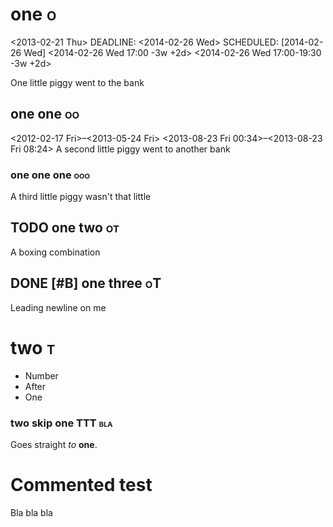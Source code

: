 # These should be
# placed in the
# orgfile root

* one :o:
<2013-02-21 Thu>
DEADLINE: <2014-02-26 Wed>
SCHEDULED: [2014-02-26 Wed]
<2014-02-26 Wed 17:00 -3w +2d>
<2014-02-26 Wed 17:00-19:30 -3w +2d>

One little piggy went to the bank

** one one :oo:
<2012-02-17 Fri>--<2013-05-24 Fri>
<2013-08-23 Fri 00:34>--<2013-08-23 Fri 08:24>
A second little piggy
went to another
bank

*** one one one :ooo:
A third little
piggy wasn't
that little

** TODO one two                                                          :ot:
A boxing combination

** DONE [#B] one three                                                   :oT:

Leading newline on me

* two :t:
- Number
- After
- One

*** two skip one                                                    :TTT:bla:
Goes straight
/to/ *one*.

* Commented test
# NONSENSEID: 02DS2G

Bla bla bla